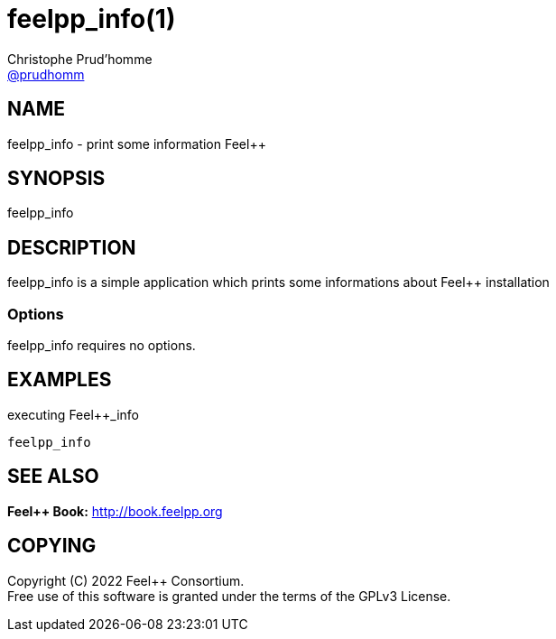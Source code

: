 :feelpp: Feel++
= feelpp_info(1)
Christophe Prud'homme <https://github.com/prudhomm[@prudhomm]>; 
:manmanual: feelpp_info
:man-linkstyle: pass:[blue R < >]


== NAME

{manmanual} - print some information {feelpp}


== SYNOPSIS

{manmanual} 

== DESCRIPTION

{manmanual} is a simple application which prints some informations about {feelpp} installation


=== Options

{manmanual} requires no options.

== EXAMPLES

[source,shell]
.executing {feelpp}_info
----
feelpp_info
----

== SEE ALSO

*{feelpp} Book:* http://book.feelpp.org

== COPYING

Copyright \(C) 2022 {feelpp} Consortium. +
Free use of this software is granted under the terms of the GPLv3 License.


